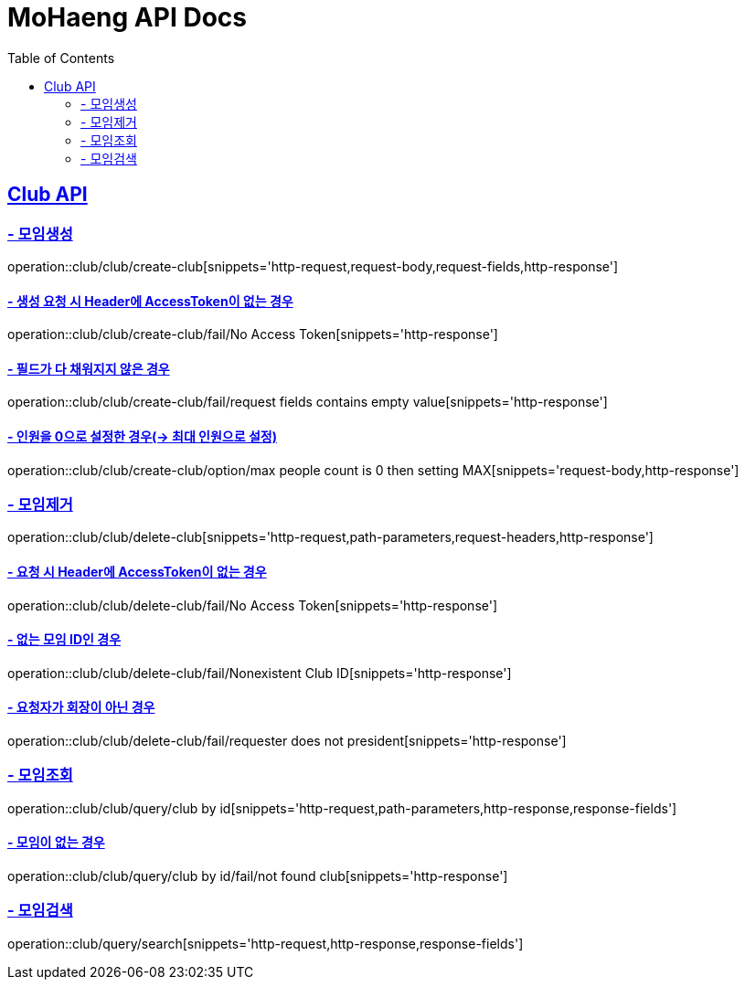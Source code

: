 = MoHaeng API Docs
:doctype: book
:icons: font
// 문서에 표기되는 코드들의 하이라이팅을 highlightjs를 사용
:source-highlighter: highlightjs
// toc (Table Of Contents)를 문서의 좌측에 두기
:toc: left
:toclevels: 2
:sectlinks:

[[Club-API]]
== Club API

[[Club-모임생성]]
=== - 모임생성

operation::club/club/create-club[snippets='http-request,request-body,request-fields,http-response']

==== - 생성 요청 시 Header에 AccessToken이 없는 경우

operation::club/club/create-club/fail/No Access Token[snippets='http-response']


==== - 필드가 다 채워지지 않은 경우

operation::club/club/create-club/fail/request fields contains empty value[snippets='http-response']

==== - 인원을 0으로 설정한 경우(-> 최대 인원으로 설정)

operation::club/club/create-club/option/max people count is 0 then setting MAX[snippets='request-body,http-response']


[[Club-모임제거]]
=== - 모임제거

operation::club/club/delete-club[snippets='http-request,path-parameters,request-headers,http-response']

==== - 요청 시 Header에 AccessToken이 없는 경우

operation::club/club/delete-club/fail/No Access Token[snippets='http-response']

==== - 없는 모임 ID인 경우

operation::club/club/delete-club/fail/Nonexistent Club ID[snippets='http-response']

==== - 요청자가 회장이 아닌 경우

operation::club/club/delete-club/fail/requester does not president[snippets='http-response']



[[Club-모임-조회]]
=== - 모임조회

operation::club/club/query/club by id[snippets='http-request,path-parameters,http-response,response-fields']

==== - 모임이 없는 경우

operation::club/club/query/club by id/fail/not found club[snippets='http-response']


[[Club-모임-검색]]
=== - 모임검색

operation::club/query/search[snippets='http-request,http-response,response-fields']
